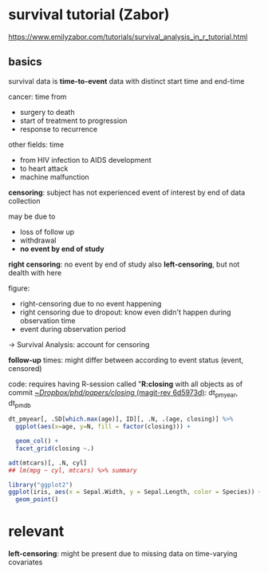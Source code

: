 #+PROPERTY: header-args:R :session *R:closing* 
#+PROPERTY: header-args:R+ :output-dir /home/johannes/Dropbox/phd/papers/closing/notes/ 
#+PROPERTY: header-args:R+ :results output graphics file



* survival tutorial (Zabor)
:PROPERTIES:
:ID:       66ff2a7e-50d7-4e34-a390-4d7ab3173c4b
:END:
https://www.emilyzabor.com/tutorials/survival_analysis_in_r_tutorial.html

** basics
survival data is *time-to-event* data with distinct start time and end-time

cancer: time from
- surgery to death
- start of treatment to progression
- response to recurrence
 
other fields: time
- from HIV infection to AIDS development
- to heart attack
- machine malfunction

*censoring*: subject has not experienced event of interest by end of data collection

may be due to
- loss of follow up
- withdrawal
- *no event by end of study*
  # seems to be the case for me
  
*right censoring*: no event by end of study
also *left-censoring*, but not dealth with here

figure:
- right-censoring due to no event happening
- right censoring due to dropout: know even didn't happen during observation time
- event during observation period
-> Survival Analysis: account for censoring

*follow-up* times: might differ between according to event status (event, censored)
# unclear what they mean with "follow-up" time
# probably the time after treatment -> i.e. if people drop out follow-up time can differ

code: requires having R-session called "*R:closing* with all objects as of commit [[orgit-rev:~/Dropbox/phd/papers/closing/::6d5973d1fbc9bebc145d5281c9a6c8675b4c4f25][~/Dropbox/phd/papers/closing/ (magit-rev 6d5973d)]]: dt_pmyear, dt_pmdb


#+begin_src R :file test.pdf :width 7 :height 4 
dt_pmyear[, .SD[which.max(age)], ID][, .N, .(age, closing)] %>%
  ggplot(aes(x=age, y=N, fill = factor(closing))) +

  geom_col() + 
  facet_grid(closing ~.)
#+end_src

#+RESULTS:
[[file:/home/johannes/Dropbox/phd/papers/closing/notes/test.pdf]]





















#+begin_src R :session *R:closing* :export results
adt(mtcars)[, .N, cyl]
## lm(mpg ~ cyl, mtcars) %>% summary
#+end_src

#+RESULTS:
| 6 |  7 |
| 4 | 11 |
| 8 | 14 |



  
#+begin_src R :results output graphics :file test.png
library("ggplot2")
ggplot(iris, aes(x = Sepal.Width, y = Sepal.Length, color = Species)) +
  geom_point()
#+END_SRC

#+RESULTS:
  



* relevant
*left-censoring*: might be present due to missing data on time-varying covariates












